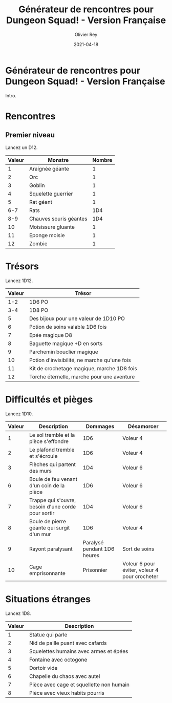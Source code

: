 #+TITLE: Générateur de rencontres pour Dungeon Squad! - Version Française
#+AUTHOR: Olivier Rey
#+DATE: 2021-04-18
#+STARTUP: overview

[[file:logo.png]]

* Générateur de rencontres pour Dungeon Squad! - Version Française

Intro.

* Rencontres

** Premier niveau

Lancez un D12.

#+ATTR_HTML: :border 2 :rules all :frame border
| Valeur | Monstre                | Nombre |
|--------+------------------------+--------|
|      1 | Araignée géante        |      1 |
|      2 | Orc                    |      1 |
|      3 | Goblin                 |      1 |
|      4 | Squelette guerrier     |      1 |
|      5 | Rat géant              |      1 |
|    6-7 | Rats                   |    1D4 |
|    8-9 | Chauves souris géantes |    1D4 |
|     10 | Moisissure gluante     |      1 |
|     11 | Eponge moisie          |      1 |
|     12 | Zombie                 |      1 |

* Trésors

Lancez 1D12.

#+ATTR_HTML: :border 2 :rules all :frame border
| Valeur | Trésor                                       |
|--------+----------------------------------------------|
|    1-2 | 1D6 PO                                       |
|    3-4 | 1D8 PO                                       |
|      5 | Des bijoux pour une valeur de 1D10 PO        |
|      6 | Potion de soins valable 1D6 fois             |
|      7 | Epée magique D8                              |
|      8 | Baguette magique +D en sorts                 |
|      9 | Parchemin bouclier magique                   |
|     10 | Potion d'invisibilité, ne marche qu'une fois |
|     11 | Kit de crochetage magique, marche 1D8 fois   |
|     12 | Torche éternelle, marche pour une aventure   |

* Difficultés et pièges

Lancez 1D10.

#+ATTR_HTML: :border 2 :rules all :frame border
| Valeur | Description                                        |                    Dommages | Désamorcer                                    |
|--------+----------------------------------------------------+-----------------------------+-----------------------------------------------|
|      1 | Le sol tremble et la pièce s'effondre              |                         1D6 | Voleur 4                                      |
|      2 | Le plafond tremble et s'écroule                    |                         1D6 | Voleur 4                                      |
|      3 | Flèches qui partent des murs                       |                         1D4 | Voleur 6                                      |
|      6 | Boule de feu venant d'un coin de la pièce          |                         1D6 | Voleur 6                                      |
|      7 | Trappe qui s'ouvre, besoin d'une corde pour sortir |                         1D4 | Voleur 6                                      |
|      8 | Boule de pierre géante qui surgit d'un mur         |                         1D6 | Voleur 4                                      |
|      9 | Rayont paralysant                                  | Paralysé pendant 1D6 heures | Sort de soins                                 |
|     10 | Cage emprisonnante                                 |                  Prisonnier | Voleur 6 pour éviter, voleur 4 pour crocheter |

* Situations étranges

Lancez 1D8.

#+ATTR_HTML: :border 2 :rules all :frame border
| Valeur | Description                              |
|--------+------------------------------------------|
|      1 | Statue qui parle                         |
|      2 | Nid de paille puant avec cafards         |
|      3 | Squelettes humains avec armes et épées   |
|      4 | Fontaine avec octogone                   |
|      5 | Dortoir vide                             |
|      6 | Chapelle du chaos avec autel             |
|      7 | Pièce avec cage et squellette non humain |
|      8 | Pièce avec vieux habits pourris          |

